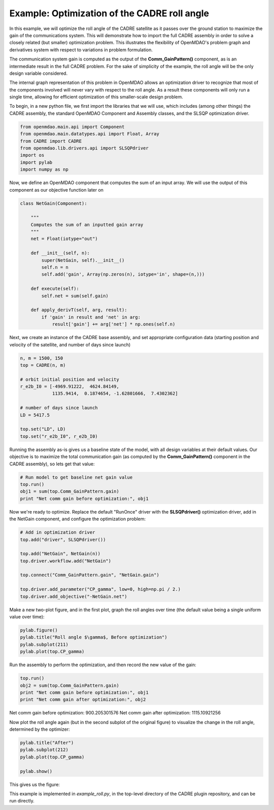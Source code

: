============================================================
Example: Optimization of the CADRE roll angle
============================================================

In this example, we will optimize the roll angle of the CADRE satellite as
it passes over the ground station to maximize the gain of the communications system. This will demonstrate how to import the full CADRE assembly in order to solve a closely related (but smaller) optimization problem. This illustrates the flexibility of OpenMDAO's problem graph and derivatives system with respect to variations in problem formulation.

The communication system gain is computed as the output of the
**Comm_GainPattern()** component, as is an intermediate result in the full CADRE problem. For the sake of simplicity of the example, the roll angle will be the only design variable considered.

The internal graph representation of this problem in OpenMDAO allows an optimization driver to recognize that most of the components involved will never vary with respect to the roll angle. As a result these components will only run a single time, allowing for efficient optimization of this smaller-scale design problem.

To begin, in a new python file, we first import the libraries that we will use, which includes (among other things) the CADRE assembly, the standard OpenMDAO Component and Assembly classes, and the SLSQP optimization driver.

.. code-block:: python

    from openmdao.main.api import Component
    from openmdao.main.datatypes.api import Float, Array
    from CADRE import CADRE
    from openmdao.lib.drivers.api import SLSQPdriver
    import os
    import pylab
    import numpy as np

Now, we define an OpenMDAO component that computes the sum of an input array. We will use the output of this component as our objective function
later on

.. code-block:: python

    class NetGain(Component):

        """
        Computes the sum of an inputted gain array
        """
        net = Float(iotype="out")

        def __init__(self, n):
            super(NetGain, self).__init__()
            self.n = n
            self.add('gain', Array(np.zeros(n), iotype='in', shape=(n,)))

        def execute(self):
            self.net = sum(self.gain)

        def apply_derivT(self, arg, result):
            if 'gain' in result and 'net' in arg:
                result['gain'] += arg['net'] * np.ones(self.n)

Next, we create an instance of the CADRE base assembly, and set appropriate
configuration data (starting position and velocity of the satellite, and number of days since launch)

.. code-block:: python

    n, m = 1500, 150
    top = CADRE(n, m)

    # orbit initial position and velocity
    r_e2b_I0 = [-4969.91222,  4624.84149,
                1135.9414,  0.1874654, -1.62801666,  7.4302362]

    # number of days since launch
    LD = 5417.5

    top.set("LD", LD)
    top.set("r_e2b_I0", r_e2b_I0)


Running the assembly as-is gives us a baseline state of the model, with all design variables at their default values.
Our objective is to maximize the total communication gain (as computed by the **Comm_GainPattern()** component in the CADRE assembly),
so lets get that value:

.. code-block:: python

    # Run model to get baseline net gain value
    top.run()
    obj1 = sum(top.Comm_GainPattern.gain)
    print "Net comm gain before optimization:", obj1

Now we're ready to optimize. Replace the default "RunOnce" driver with the
**SLSQPdriver()** optimization driver, add in the NetGain component, and configure the optimization problem:

.. code-block:: python

    # Add in optimization driver
    top.add("driver", SLSQPdriver())

    top.add("NetGain", NetGain(n))
    top.driver.workflow.add("NetGain")

    top.connect("Comm_GainPattern.gain", "NetGain.gain")

    top.driver.add_parameter("CP_gamma", low=0, high=np.pi / 2.)
    top.driver.add_objective("-NetGain.net")

Make a new two-plot figure, and in the first plot, graph the roll angles
over time (the default value being a single uniform value over time):

.. code-block:: python

    pylab.figure()
    pylab.title("Roll angle $\gamma$, Before optimization")
    pylab.subplot(211)
    pylab.plot(top.CP_gamma)

Run the assembly to perform the optimization, and then record the new value of the gain:

.. code-block:: python

    top.run()
    obj2 = sum(top.Comm_GainPattern.gain)
    print "Net comm gain before optimization:", obj1
    print "Net comm gain after optimization:", obj2

Net comm gain before optimization: 900.205301576
Net comm gain after optimization: 1115.10921256

Now plot the roll angle again (but in the second subplot of the original figure) to visualize the change in the roll angle, determined by the optimizer:

.. code-block:: python

    pylab.title("After")
    pylab.subplot(212)
    pylab.plot(top.CP_gamma)

    pylab.show()

This gives us the figure:


.. image:: roll_results.png
    :width: 850 px
    :align: center


This example is implemented in `example_roll.py`, in the top-level directory of the CADRE plugin repository, and can be run directly.